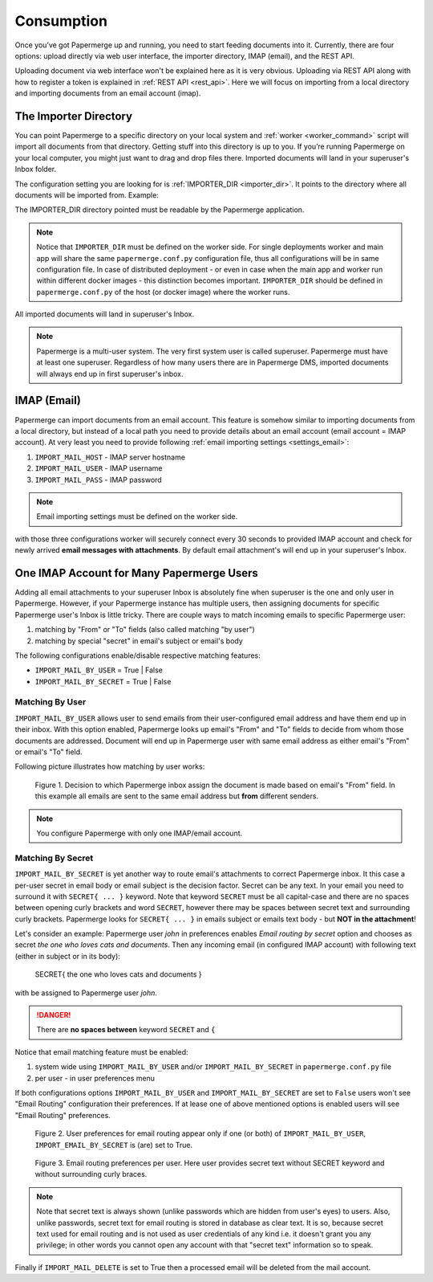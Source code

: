 =============
Consumption
=============

Once you’ve got Papermerge up and running, you need to start feeding documents
into it. Currently, there are four options: upload directly via web user
interface, the importer directory, IMAP (email), and the REST API.

Uploading document via web interface won't be explained here as it is very
obvious. Uploading via REST API along with how to register a token is
explained in :ref:`REST API <rest_api>`. Here we will focus on importing from
a local directory and importing documents from an email account (imap).


.. _importer_directory:

The Importer Directory
~~~~~~~~~~~~~~~~~~~~~~~

You can point Papermerge to a specific directory on your local system and
:ref:`worker <worker_command>` script will import all documents from that
directory. Getting stuff into this directory is up to you. If you’re running
Papermerge on your local computer, you might just want to drag and drop files
there. Imported documents will land in your superuser's Inbox folder.

The configuration setting you are looking for is :ref:`IMPORTER_DIR <importer_dir>`. It points to the directory where all documents will be imported from. Example:

.. code-block:: python
    :caption: papermerge.conf.py file
    
    IMPORTER_DIR = "/mnt/media/importer_dir"

The IMPORTER_DIR directory pointed must be readable by the Papermerge application.

.. note::

    Notice that ``IMPORTER_DIR`` must be defined on the worker side. For single deployments worker and main app will share the same ``papermerge.conf.py`` configuration file, thus all configurations will be in same configuration file. In case of distributed deployment - or even in case when the main app and worker run within different docker images - this distinction becomes important. ``IMPORTER_DIR`` should be defined in ``papermerge.conf.py`` of the host (or docker image) where the worker runs.

All imported documents will land in superuser's Inbox.

.. note::

    Papermerge is a multi-user system. The very first system user is called superuser. Papermerge must have at least one superuser.
    Regardless of how many users there are in Papermerge DMS, imported documents will always end up in first superuser's inbox.

.. _importer_imap:

IMAP (Email)
~~~~~~~~~~~~~

Papermerge can import documents from an email account. This feature is somehow
similar to importing documents from a local directory, but instead of a local
path you need to provide details about an email account (email account = IMAP
account). At very least you need to provide following :ref:`email importing
settings <settings_email>`:

1. ``IMPORT_MAIL_HOST`` - IMAP server hostname
2. ``IMPORT_MAIL_USER`` - IMAP username
3. ``IMPORT_MAIL_PASS`` - IMAP password

.. note::

    Email importing settings must be defined on the worker side.

with those three configurations worker will securely connect every 30 seconds
to provided IMAP account and check for newly arrived **email messages with
attachments**. By default email attachment's will end up in your superuser's
Inbox.

.. _email_routing:

One IMAP Account for Many Papermerge Users
~~~~~~~~~~~~~~~~~~~~~~~~~~~~~~~~~~~~~~~~~~~

Adding all email attachments to your superuser Inbox is absolutely fine when
superuser is the one and only user in Papermerge. However, if your Papermerge
instance has multiple users, then assigning documents for specific Papermerge
user's Inbox is little tricky. There are couple ways to match incoming emails to
specific Papermerge user:

1. matching by "From" or "To" fields (also called matching "by user")
2. matching by special "secret" in email's subject or email's body 

The following configurations enable/disable respective matching features:

* ``IMPORT_MAIL_BY_USER`` = True | False
* ``IMPORT_MAIL_BY_SECRET`` = True | False

Matching By User
##################

``IMPORT_MAIL_BY_USER`` allows user to send emails from their
user-configured email address and have them end up in their inbox. With this option enabled, Papermerge
looks up email's "From" and "To" fields to decide from whom those documents are addressed. Document will end up in Papermerge user with same email address as either email's "From" or email's "To" field.

Following picture illustrates how matching by user works:

.. figure:: ../img/user-manual/consumption/match_by_user.svg
    :alt: illustration shows how match by user feature works

    Figure 1.  Decision to which Papermerge inbox assign the document is made based on email's "From" field. In this example all emails are sent to the same email address but **from** different senders.

.. note::

    You configure Papermerge with only one IMAP/email account.  


Matching By Secret
####################

``IMPORT_MAIL_BY_SECRET`` is yet another way to route email's attachments to
correct Papermerge inbox. It this case a per-user secret in email body or
email subject is the decision factor. Secret can be any text. In your email
you need to surround it with ``SECRET{ ... }`` keyword. Note that keyword
``SECRET`` must be all capital-case and there are no spaces between opening
curly brackets and word ``SECRET``, however there may be spaces between secret
text and surrounding curly brackets. Papermerge looks for ``SECRET{
... }`` in emails subject or emails text body - but **NOT in the
attachment**!

Let's consider an example: Papermerge user *john* in preferences enables *Email routing
by secret* option and chooses as secret *the one who loves cats and documents*. Then any incoming
email (in configured IMAP account) with following text (either in subject or in its body):

    SECRET{ the one who loves cats and documents }

with be assigned to Papermerge user *john*.

.. danger::

    There are **no spaces between** keyword ``SECRET`` and ``{``

Notice that email matching feature must be enabled:

1. system wide using ``IMPORT_MAIL_BY_USER`` and/or ``IMPORT_MAIL_BY_SECRET`` in ``papermerge.conf.py`` file
2. per user - in user preferences menu

If both configurations options ``IMPORT_MAIL_BY_USER`` and ``IMPORT_MAIL_BY_SECRET`` are set to ``False`` users won't see "Email Routing" configuration their preferences. If at lease one of above mentioned options is enabled users will see "Email Routing" preferences.

.. figure:: ../img/user-manual/consumption/email-routing-in-preferences.svg
    :alt: user preferences for email routing

    Figure 2. User preferences for email routing appear only if one (or both) of ``IMPORT_MAIL_BY_USER``, ``IMPORT_EMAIL_BY_SECRET`` is (are) set to True.

.. figure:: ../img/user-manual/consumption/email-routing.svg
    :alt: email routing preferences per user

    Figure 3. Email routing preferences per user. Here user provides secret text without SECRET keyword
    and without surrounding curly braces.

.. note::

    Note that secret text is always shown (unlike passwords which are hidden
    from user's eyes) to users. Also, unlike passwords, secret text for email
    routing is stored in database as clear text. It is so, because secret text
    used for email routing and is not used as user credentials of any kind
    i.e. it doesn't grant you any privilege; in other words you cannot open
    any account with that "secret text" information so to speak.

Finally if ``IMPORT_MAIL_DELETE`` is set to True then a processed email will be deleted from
the mail account.
